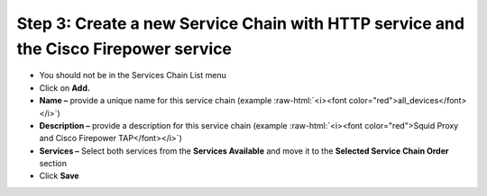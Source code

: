 .. role:: raw-html(raw)
   :format: html

Step 3: Create a new Service Chain with HTTP service and the Cisco Firepower service
~~~~~~~~~~~~~~~~~~~~~~~~~~~~~~~~~~~~~~~~~~~~~~~~~~~~~~~~~~~~~~~~~~~~~~~~~~~~~~~~~~~~

-  You should not be in the Services Chain List menu

-  Click on **Add.**

-  **Name –** provide a unique name for this service chain (example
   :raw-html:`<i><font color="red">all_devices</font></i>`)

-  **Description –** provide a description for this service chain
   (example :raw-html:`<i><font color="red">Squid Proxy and Cisco Firepower TAP</font></i>`)

-  **Services –** Select both services from the **Services Available**
   and move it to the **Selected Service Chain Order** section

-  Click **Save**


